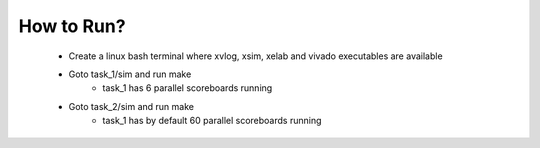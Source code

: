 -----------
How to Run?
-----------

  - Create a linux bash terminal where xvlog, xsim, xelab and vivado executables are available

  - Goto task_1/sim and run make
      - task_1 has 6 parallel scoreboards running

  - Goto task_2/sim and run make
      - task_1 has by default 60 parallel scoreboards running


